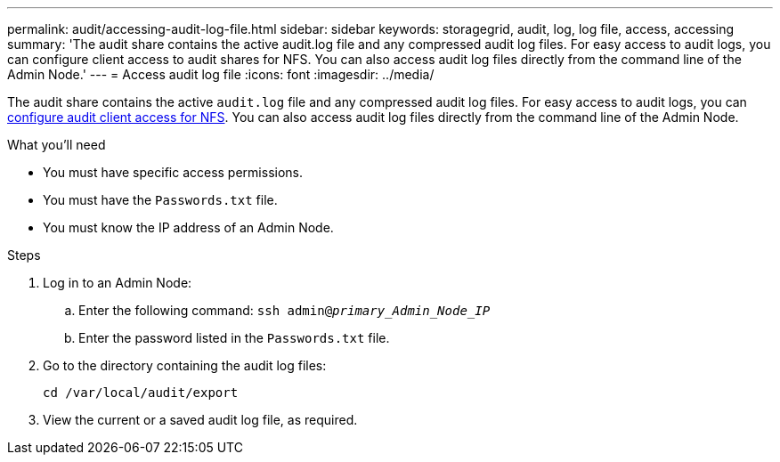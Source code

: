 ---
permalink: audit/accessing-audit-log-file.html
sidebar: sidebar
keywords: storagegrid, audit, log, log file, access, accessing
summary: 'The audit share contains the active audit.log file and any compressed audit log files. For easy access to audit logs, you can configure client access to audit shares for NFS. You can also access audit log files directly from the command line of the Admin Node.'
---
= Access audit log file
:icons: font
:imagesdir: ../media/

[.lead]
The audit share contains the active `audit.log` file and any compressed audit log files. For easy access to audit logs, you can xref:../admin/configuring-audit-client-access.adoc[configure audit client access for NFS]. You can also access audit log files directly from the command line of the Admin Node.

.What you'll need

* You must have specific access permissions.
* You must have the `Passwords.txt` file.
* You must know the IP address of an Admin Node.

.Steps

. Log in to an Admin Node:
 .. Enter the following command: `ssh admin@_primary_Admin_Node_IP_`
 .. Enter the password listed in the `Passwords.txt` file.
. Go to the directory containing the audit log files:
+
`cd /var/local/audit/export`
. View the current or a saved audit log file, as required.

